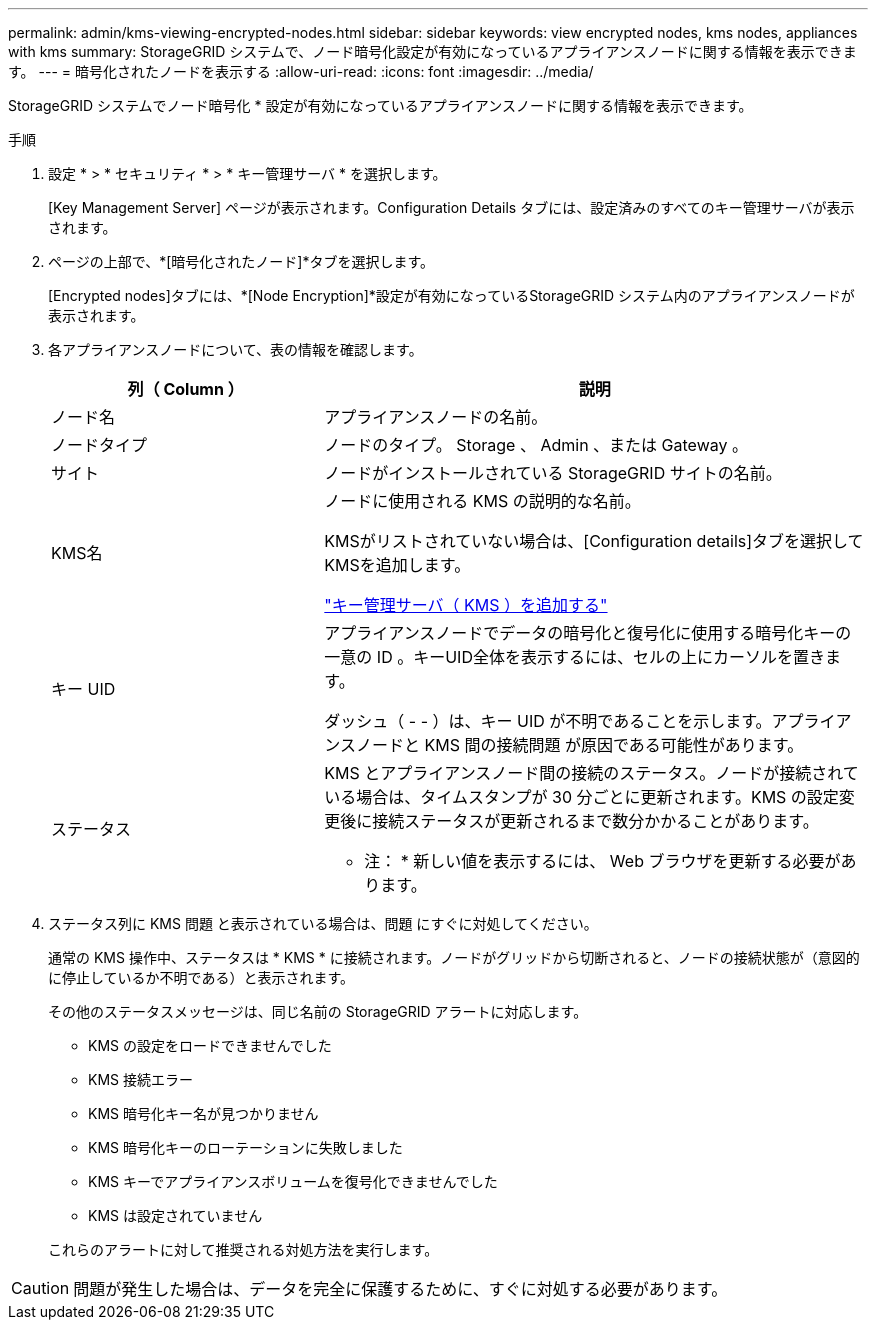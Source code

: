 ---
permalink: admin/kms-viewing-encrypted-nodes.html 
sidebar: sidebar 
keywords: view encrypted nodes, kms nodes, appliances with kms 
summary: StorageGRID システムで、ノード暗号化設定が有効になっているアプライアンスノードに関する情報を表示できます。 
---
= 暗号化されたノードを表示する
:allow-uri-read: 
:icons: font
:imagesdir: ../media/


[role="lead"]
StorageGRID システムでノード暗号化 * 設定が有効になっているアプライアンスノードに関する情報を表示できます。

.手順
. 設定 * > * セキュリティ * > * キー管理サーバ * を選択します。
+
[Key Management Server] ページが表示されます。Configuration Details タブには、設定済みのすべてのキー管理サーバが表示されます。

. ページの上部で、*[暗号化されたノード]*タブを選択します。
+
[Encrypted nodes]タブには、*[Node Encryption]*設定が有効になっているStorageGRID システム内のアプライアンスノードが表示されます。

. 各アプライアンスノードについて、表の情報を確認します。
+
[cols="1a,2a"]
|===
| 列（ Column ） | 説明 


 a| 
ノード名
 a| 
アプライアンスノードの名前。



 a| 
ノードタイプ
 a| 
ノードのタイプ。 Storage 、 Admin 、または Gateway 。



 a| 
サイト
 a| 
ノードがインストールされている StorageGRID サイトの名前。



 a| 
KMS名
 a| 
ノードに使用される KMS の説明的な名前。

KMSがリストされていない場合は、[Configuration details]タブを選択してKMSを追加します。

link:kms-adding.html["キー管理サーバ（ KMS ）を追加する"]



 a| 
キー UID
 a| 
アプライアンスノードでデータの暗号化と復号化に使用する暗号化キーの一意の ID 。キーUID全体を表示するには、セルの上にカーソルを置きます。

ダッシュ（ - - ）は、キー UID が不明であることを示します。アプライアンスノードと KMS 間の接続問題 が原因である可能性があります。



 a| 
ステータス
 a| 
KMS とアプライアンスノード間の接続のステータス。ノードが接続されている場合は、タイムスタンプが 30 分ごとに更新されます。KMS の設定変更後に接続ステータスが更新されるまで数分かかることがあります。

* 注： * 新しい値を表示するには、 Web ブラウザを更新する必要があります。

|===
. ステータス列に KMS 問題 と表示されている場合は、問題 にすぐに対処してください。
+
通常の KMS 操作中、ステータスは * KMS * に接続されます。ノードがグリッドから切断されると、ノードの接続状態が（意図的に停止しているか不明である）と表示されます。

+
その他のステータスメッセージは、同じ名前の StorageGRID アラートに対応します。

+
** KMS の設定をロードできませんでした
** KMS 接続エラー
** KMS 暗号化キー名が見つかりません
** KMS 暗号化キーのローテーションに失敗しました
** KMS キーでアプライアンスボリュームを復号化できませんでした
** KMS は設定されていません


+
これらのアラートに対して推奨される対処方法を実行します。




CAUTION: 問題が発生した場合は、データを完全に保護するために、すぐに対処する必要があります。
